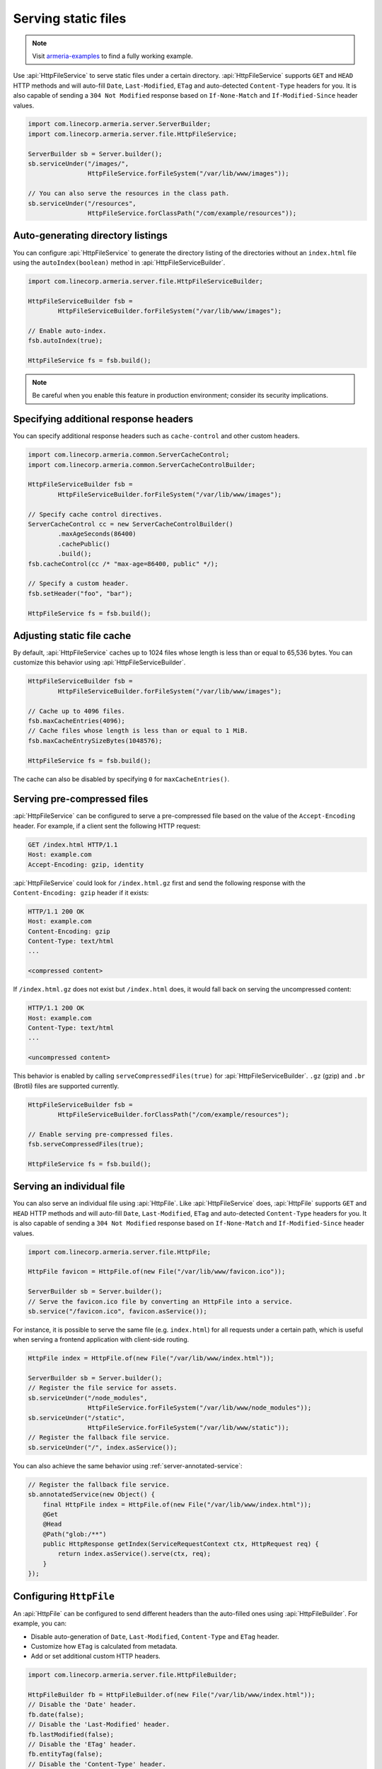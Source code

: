 .. _server-http-file:

Serving static files
====================

.. note::

    Visit `armeria-examples <https://github.com/line/armeria-examples>`_ to find a fully working example.

Use :api:`HttpFileService` to serve static files under a certain directory. :api:`HttpFileService` supports
``GET`` and ``HEAD`` HTTP methods and will auto-fill ``Date``, ``Last-Modified``, ``ETag`` and auto-detected
``Content-Type`` headers for you. It is also capable of sending a ``304 Not Modified`` response based on
``If-None-Match`` and ``If-Modified-Since`` header values.

.. code-block:: java

    import com.linecorp.armeria.server.ServerBuilder;
    import com.linecorp.armeria.server.file.HttpFileService;

    ServerBuilder sb = Server.builder();
    sb.serviceUnder("/images/",
                    HttpFileService.forFileSystem("/var/lib/www/images"));

    // You can also serve the resources in the class path.
    sb.serviceUnder("/resources",
                    HttpFileService.forClassPath("/com/example/resources"));

Auto-generating directory listings
----------------------------------

You can configure :api:`HttpFileService` to generate the directory listing of the directories without
an ``index.html`` file using the ``autoIndex(boolean)`` method in :api:`HttpFileServiceBuilder`.

.. code-block:: java

    import com.linecorp.armeria.server.file.HttpFileServiceBuilder;

    HttpFileServiceBuilder fsb =
            HttpFileServiceBuilder.forFileSystem("/var/lib/www/images");

    // Enable auto-index.
    fsb.autoIndex(true);

    HttpFileService fs = fsb.build();

.. note::

   Be careful when you enable this feature in production environment; consider its security implications.

Specifying additional response headers
--------------------------------------

You can specify additional response headers such as ``cache-control`` and other custom headers.

.. code-block:: java

    import com.linecorp.armeria.common.ServerCacheControl;
    import com.linecorp.armeria.common.ServerCacheControlBuilder;

    HttpFileServiceBuilder fsb =
            HttpFileServiceBuilder.forFileSystem("/var/lib/www/images");

    // Specify cache control directives.
    ServerCacheControl cc = new ServerCacheControlBuilder()
            .maxAgeSeconds(86400)
            .cachePublic()
            .build();
    fsb.cacheControl(cc /* "max-age=86400, public" */);

    // Specify a custom header.
    fsb.setHeader("foo", "bar");

    HttpFileService fs = fsb.build();

Adjusting static file cache
---------------------------

By default, :api:`HttpFileService` caches up to 1024 files whose length is less than or equal to
65,536 bytes. You can customize this behavior using :api:`HttpFileServiceBuilder`.

.. code-block:: java

    HttpFileServiceBuilder fsb =
            HttpFileServiceBuilder.forFileSystem("/var/lib/www/images");

    // Cache up to 4096 files.
    fsb.maxCacheEntries(4096);
    // Cache files whose length is less than or equal to 1 MiB.
    fsb.maxCacheEntrySizeBytes(1048576);

    HttpFileService fs = fsb.build();

The cache can also be disabled by specifying ``0`` for ``maxCacheEntries()``.

Serving pre-compressed files
----------------------------

:api:`HttpFileService` can be configured to serve a pre-compressed file based on the value of the
``Accept-Encoding`` header. For example, if a client sent the following HTTP request:

.. code-block:: http

    GET /index.html HTTP/1.1
    Host: example.com
    Accept-Encoding: gzip, identity

:api:`HttpFileService` could look for ``/index.html.gz`` first and send the following response with the
``Content-Encoding: gzip`` header if it exists:

.. code-block:: http

    HTTP/1.1 200 OK
    Host: example.com
    Content-Encoding: gzip
    Content-Type: text/html
    ...

    <compressed content>

If ``/index.html.gz`` does not exist but ``/index.html`` does, it would fall back on serving the uncompressed
content:

.. code-block:: http

    HTTP/1.1 200 OK
    Host: example.com
    Content-Type: text/html
    ...

    <uncompressed content>

This behavior is enabled by calling ``serveCompressedFiles(true)`` for :api:`HttpFileServiceBuilder`.
``.gz`` (gzip) and ``.br`` (Brotli) files are supported currently.

.. code-block:: java

    HttpFileServiceBuilder fsb =
            HttpFileServiceBuilder.forClassPath("/com/example/resources");

    // Enable serving pre-compressed files.
    fsb.serveCompressedFiles(true);

    HttpFileService fs = fsb.build();

Serving an individual file
--------------------------

You can also serve an individual file using :api:`HttpFile`. Like :api:`HttpFileService` does, :api:`HttpFile`
supports ``GET`` and ``HEAD`` HTTP methods and will auto-fill ``Date``, ``Last-Modified``, ``ETag`` and
auto-detected ``Content-Type`` headers for you. It is also capable of sending a ``304 Not Modified`` response
based on ``If-None-Match`` and ``If-Modified-Since`` header values.

.. code-block:: java

    import com.linecorp.armeria.server.file.HttpFile;

    HttpFile favicon = HttpFile.of(new File("/var/lib/www/favicon.ico"));

    ServerBuilder sb = Server.builder();
    // Serve the favicon.ico file by converting an HttpFile into a service.
    sb.service("/favicon.ico", favicon.asService());

For instance, it is possible to serve the same file (e.g. ``index.html``) for all requests under a certain
path, which is useful when serving a frontend application with client-side routing.

.. code-block:: java

    HttpFile index = HttpFile.of(new File("/var/lib/www/index.html"));

    ServerBuilder sb = Server.builder();
    // Register the file service for assets.
    sb.serviceUnder("/node_modules",
                    HttpFileService.forFileSystem("/var/lib/www/node_modules"));
    sb.serviceUnder("/static",
                    HttpFileService.forFileSystem("/var/lib/www/static"));
    // Register the fallback file service.
    sb.serviceUnder("/", index.asService());

You can also achieve the same behavior using :ref:`server-annotated-service`:

.. code-block:: java

    // Register the fallback file service.
    sb.annotatedService(new Object() {
        final HttpFile index = HttpFile.of(new File("/var/lib/www/index.html"));
        @Get
        @Head
        @Path("glob:/**")
        public HttpResponse getIndex(ServiceRequestContext ctx, HttpRequest req) {
            return index.asService().serve(ctx, req);
        }
    });

Configuring ``HttpFile``
------------------------

An :api:`HttpFile` can be configured to send different headers than the auto-filled ones using
:api:`HttpFileBuilder`. For example, you can:

- Disable auto-generation of ``Date``, ``Last-Modified``, ``Content-Type`` and ``ETag`` header.
- Customize how ``ETag`` is calculated from metadata.
- Add or set additional custom HTTP headers.

.. code-block:: java

    import com.linecorp.armeria.server.file.HttpFileBuilder;

    HttpFileBuilder fb = HttpFileBuilder.of(new File("/var/lib/www/index.html"));
    // Disable the 'Date' header.
    fb.date(false);
    // Disable the 'Last-Modified' header.
    fb.lastModified(false);
    // Disable the 'ETag' header.
    fb.entityTag(false);
    // Disable the 'Content-Type' header.
    fb.autoDetectContentType(false);
    // Set the 'Content-Type' header manually.
    fb.contentType("text/html; charset=EUC-KR");
    // Set the 'Cache-Control' header.
    fb.cacheControl(ServerCacheControl.REVALIDATED /* "no-cache" */);
    // Set a custom header.
    fb.setHeader("x-powered-by", "Armeria");
    HttpFile f = fb.build();

Caching ``HttpFile``
--------------------

Unlike :api:`HttpFileService`, :api:`HttpFile` does not cache the file content. Use ``HttpFile.ofCached()``
to enable content caching for an existing :api:`HttpFile`:

.. code-block:: java

    HttpFile uncachedFile = HttpFile.of(new File("/var/lib/www/index.html"));
    HttpFile cachedFile = HttpFile.ofCached(uncachedFile, 65536);

Note that you need to specify the maximum allowed length of the cached content. In the above example, the file
will not be cached if the length of the file exceeds 65,536 bytes.

Aggregating ``HttpFile``
------------------------

An :api:`HttpFile` usually does not store its content in memory but reads its content on demand, allowing you
to stream a potentially very large file. If you want to ensure the content of the file is kept in memory so
that file I/O does not occur on each retrieval, you can use the ``aggregate()`` method:

.. code-block:: java

    // You need to prepare an Executor which will be used for reading the file,
    // because file I/O is often a blocking operation.
    Executor ioExecutor = ...;

    HttpFile file = HttpFile.of(new File("/var/lib/www/img/logo.png");
    CompletableFuture<AggregatedHttpFile> future = file.aggregate(ioExecutor);
    AggregatedHttpFile aggregated = future.join();

    // Note that AggregatedHttpFile is a subtype of HttpFile.
    assert aggregated instanceof HttpFile;

    // The content of the file can now be retrieved from memory.
    HttpData content = aggregated.content();

Note that an aggregated :api:`HttpFile` is not linked in any way from the :api:`HttpFile` it was aggregated
from, which means the content and attributes of the aggregated :api:`HttpFile` does not change when the original
:api:`HttpFile` changes. Use ``HttpFile.ofCached()`` instead if such behavior is necessary.

Building ``AggregatedHttpFile`` from ``HttpData``
-------------------------------------------------

The content you need to serve is not always from an external resource but sometimes from memory, such as
``byte[]`` or ``String``. Use ``HttpFile.of(HttpData)`` or ``HttpFileBuilder.of(HttpData)`` to build an
``AggregatedHttpFile`` from an in-memory resource:

.. code-block:: java

    // Build from a byte array.
    AggregatedHttpFile f1 = HttpFile.of(HttpData.of(new byte[] { 1, 2, 3, 4 }));

    // Build from a String.
    AggregatedHttpFile f2 = HttpFile.of(HttpData.ofUtf8("Hello, world!"));

    // Build using a builder with downcast.
    // Note: HttpFileBuilder.build() returns an AggregatedHttpFile
    //       if HttpFileBuilder was created from an HttpData.
    AggregatedHttpFile f3 =
        (AggregatedHttpFile) HttpFileBuilder.of(HttpData.ofAscii("Armeria"))
                                            .lastModified(false)
                                            .build();
